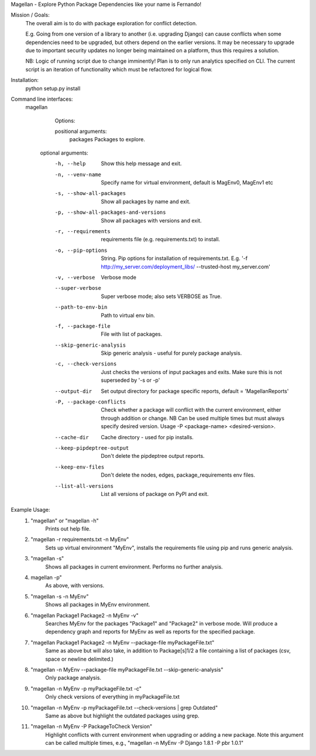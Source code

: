 Magellan - Explore Python Package Dependencies like your name is Fernando!

Mission / Goals:
    The overall aim is to do with package exploration for conflict detection.
    
    E.g. Going from one version of a library to another (i.e. upgrading Django)
    can cause conflicts when some dependencies need to be upgraded, but others
    depend on the earlier versions. It may be necessary to upgrade due to 
    important security updates no longer being maintained on a platform, thus
    this requires a solution.

    NB: Logic of running script due to change imminently! Plan is to only run
    analytics specified on CLI. The current script is an iteration of
    functionality which must be refactored for logical flow.


    
Installation:
    python setup.py install


Command line interfaces:
    magellan

        Options:

        positional arguments:
          packages                  Packages to explore.

       optional arguments:
          -h, --help                Show this help message and exit.
          -n, --venv-name           Specify name for virtual environment, default is
                                    MagEnv0, MagEnv1 etc
          -s, --show-all-packages   Show all packages by name and exit.
          -p, --show-all-packages-and-versions
                                    Show all packages with versions and exit.
          -r, --requirements        requirements file (e.g. requirements.txt) to install.
          -o, --pip-options         String. Pip options for installation of
                                    requirements.txt. E.g. '-f
                                    http://my_server.com/deployment_libs/ --trusted-host
                                    my_server.com'
          -v, --verbose             Verbose mode
          --super-verbose           Super verbose mode; also sets VERBOSE as True.
          --path-to-env-bin         Path to virtual env bin.
          -f, --package-file        File with list of packages.
          --skip-generic-analysis   Skip generic analysis - useful for purely package
                                    analysis.
          -c, --check-versions      Just checks the versions of input packages and exits.
                                    Make sure this is not superseded by '-s or -p'
          --output-dir              Set output directory for package specific reports,
                                    default = 'MagellanReports'
          -P, --package-conflicts   Check whether a package will conflict with the current
                                    environment, either through addition or change. NB Can
                                    be used multiple times but must always specify desired
                                    version. Usage -P <package-name> <desired-version>.
          --cache-dir               Cache directory - used for pip installs.
          --keep-pipdeptree-output  Don't delete the pipdeptree output reports.
          --keep-env-files          Don't delete the nodes, edges, package_requirements env files.
          --list-all-versions       List all versions of package on PyPI and exit.



Example Usage:
    1. "magellan" or "magellan -h"
            Prints out help file.
    2. "magellan -r requirements.txt -n MyEnv"
            Sets up virtual environment "MyEnv", installs the requirements
            file using pip and runs generic analysis.
    3. "magellan -s"
            Shows all packages in current environment. Performs no further
            analysis.
    4. magellan -p"
            As above, with versions.
    5. "magellan -s -n MyEnv"
            Shows all packages in MyEnv environment.
    6. "magellan Package1 Package2 -n MyEnv -v"
            Searches MyEnv for the packages "Package1" and "Package2" in
            verbose mode. Will produce a dependency graph and reports for MyEnv
            as well as reports for the specified package.
    7. "magellan Package1 Package2 -n MyEnv --package-file myPackageFile.txt"
            Same as above but will also take, in addition to Package[s]1/2 a
            file containing a list of packages (csv, space or newline delimited.)
    8. "magellan -n MyEnv --package-file myPackageFile.txt --skip-generic-analysis"
            Only package analysis.
    9. "magellan -n MyEnv -p myPackageFile.txt -c"
            Only check versions of everything in myPackageFile.txt
    10. "magellan -n MyEnv -p myPackageFile.txt --check-versions | grep Outdated"
            Same as above but highlight the outdated packages using grep.
    11. "magellan -n MyEnv -P PackageToCheck Version"
            Highlight conflicts with current environment when upgrading or adding a new package.
            Note this argument can be called multiple times, e.g., "magellan -n MyEnv -P Django 1.8.1 -P pbr 1.0.1"